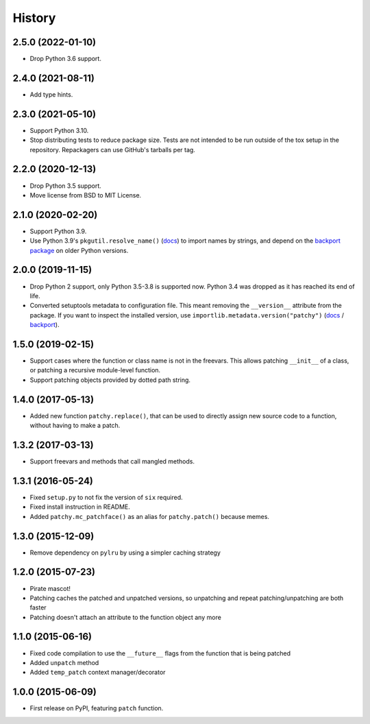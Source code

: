 =======
History
=======

2.5.0 (2022-01-10)
------------------

* Drop Python 3.6 support.

2.4.0 (2021-08-11)
------------------

* Add type hints.

2.3.0 (2021-05-10)
------------------

* Support Python 3.10.

* Stop distributing tests to reduce package size. Tests are not intended to be
  run outside of the tox setup in the repository. Repackagers can use GitHub's
  tarballs per tag.

2.2.0 (2020-12-13)
------------------

* Drop Python 3.5 support.
* Move license from BSD to MIT License.

2.1.0 (2020-02-20)
------------------

* Support Python 3.9.
* Use Python 3.9's ``pkgutil.resolve_name()``
  (`docs <https://docs.python.org/3.9/library/pkgutil.html#pkgutil.resolve_name>`__)
  to import names by strings, and depend on the
  `backport package <https://pypi.org/project/pkgutil_resolve_name/>`__ on
  older Python versions.

2.0.0 (2019-11-15)
------------------

* Drop Python 2 support, only Python 3.5-3.8 is supported now. Python 3.4 was
  dropped as it has reached its end of life.
* Converted setuptools metadata to configuration file. This meant removing the
  ``__version__`` attribute from the package. If you want to inspect the
  installed version, use
  ``importlib.metadata.version("patchy")``
  (`docs <https://docs.python.org/3.8/library/importlib.metadata.html#distribution-versions>`__ /
  `backport <https://pypi.org/project/importlib-metadata/>`__).

1.5.0 (2019-02-15)
------------------

* Support cases where the function or class name is not in the freevars. This
  allows patching ``__init__`` of a class, or patching a recursive module-level
  function.
* Support patching objects provided by dotted path string.

1.4.0 (2017-05-13)
------------------

* Added new function ``patchy.replace()``, that can be used to directly assign
  new source code to a function, without having to make a patch.

1.3.2 (2017-03-13)
------------------

* Support freevars and methods that call mangled methods.

1.3.1 (2016-05-24)
------------------

* Fixed ``setup.py`` to not fix the version of ``six`` required.
* Fixed install instruction in README.
* Added ``patchy.mc_patchface()`` as an alias for ``patchy.patch()`` because
  memes.

1.3.0 (2015-12-09)
------------------

* Remove dependency on ``pylru`` by using a simpler caching strategy

1.2.0 (2015-07-23)
------------------

* Pirate mascot!
* Patching caches the patched and unpatched versions, so unpatching and repeat
  patching/unpatching are both faster
* Patching doesn't attach an attribute to the function object any more

1.1.0 (2015-06-16)
------------------

* Fixed code compilation to use the ``__future__`` flags from the function that
  is being patched
* Added ``unpatch`` method
* Added ``temp_patch`` context manager/decorator

1.0.0 (2015-06-09)
---------------------

* First release on PyPI, featuring ``patch`` function.
